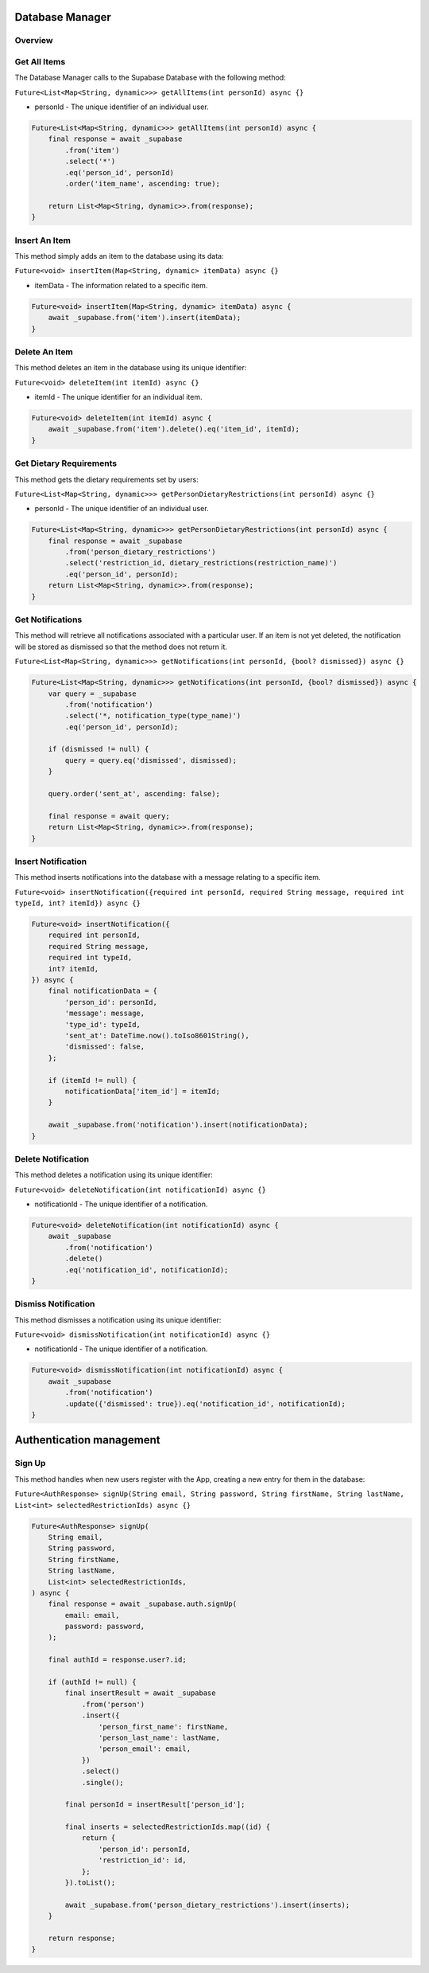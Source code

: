 .. _databaseManager:

Database Manager
================

Overview
--------

Get All Items
-------------

The Database Manager calls to the Supabase Database with the following method:

``Future<List<Map<String, dynamic>>> getAllItems(int personId) async {}``

* personId - The unique identifier of an individual user.

.. code-block:: console

    Future<List<Map<String, dynamic>>> getAllItems(int personId) async {
        final response = await _supabase
            .from('item')
            .select('*')
            .eq('person_id', personId)
            .order('item_name', ascending: true);

        return List<Map<String, dynamic>>.from(response);
    }

Insert An Item
--------------

This method simply adds an item to the database using its data:

``Future<void> insertItem(Map<String, dynamic> itemData) async {}``

* itemData - The information related to a specific item.

.. code-block:: console

    Future<void> insertItem(Map<String, dynamic> itemData) async {
        await _supabase.from('item').insert(itemData);
    }

Delete An Item
--------------

This method deletes an item in the database using its unique identifier:

``Future<void> deleteItem(int itemId) async {}``

* itemId - The unique identifier for an individual item.

.. code-block:: console

    Future<void> deleteItem(int itemId) async {
        await _supabase.from('item').delete().eq('item_id', itemId);
    }

Get Dietary Requirements
------------------------

This method gets the dietary requirements set by users:

``Future<List<Map<String, dynamic>>> getPersonDietaryRestrictions(int personId) async {}``

* personId - The unique identifier of an individual user.

.. code-block:: console

    Future<List<Map<String, dynamic>>> getPersonDietaryRestrictions(int personId) async {
        final response = await _supabase
            .from('person_dietary_restrictions')
            .select('restriction_id, dietary_restrictions(restriction_name)')
            .eq('person_id', personId);
        return List<Map<String, dynamic>>.from(response);
    }

Get Notifications
-----------------

This method will retrieve all notifications associated with a particular user. If an item is not yet deleted, the notification will be stored as dismissed so that the method does not return it.

``Future<List<Map<String, dynamic>>> getNotifications(int personId, {bool? dismissed}) async {}``

.. code-block:: console

    Future<List<Map<String, dynamic>>> getNotifications(int personId, {bool? dismissed}) async {
        var query = _supabase
            .from('notification')
            .select('*, notification_type(type_name)')
            .eq('person_id', personId);

        if (dismissed != null) {
            query = query.eq('dismissed', dismissed);
        }

        query.order('sent_at', ascending: false);

        final response = await query;
        return List<Map<String, dynamic>>.from(response);
    }

Insert Notification
-------------------

This method inserts notifications into the database with a message relating to a specific item.

``Future<void> insertNotification({required int personId, required String message, required int typeId, int? itemId}) async {}``

.. code-block:: console

    Future<void> insertNotification({
        required int personId,
        required String message,
        required int typeId,
        int? itemId,
    }) async {
        final notificationData = {
            'person_id': personId,
            'message': message,
            'type_id': typeId,
            'sent_at': DateTime.now().toIso8601String(),
            'dismissed': false,
        };

        if (itemId != null) {
            notificationData['item_id'] = itemId;
        }

        await _supabase.from('notification').insert(notificationData);
    }

Delete Notification
-------------------

This method deletes a notification using its unique identifier:

``Future<void> deleteNotification(int notificationId) async {}``

* notificationId - The unique identifier of a notification.

.. code-block:: console

    Future<void> deleteNotification(int notificationId) async {
        await _supabase
            .from('notification')
            .delete()
            .eq('notification_id', notificationId);
    }

Dismiss Notification
--------------------

This method dismisses a notification using its unique identifier:

``Future<void> dismissNotification(int notificationId) async {}``

* notificationId - The unique identifier of a notification.

.. code-block:: console

    Future<void> dismissNotification(int notificationId) async {
        await _supabase
            .from('notification')
            .update({'dismissed': true}).eq('notification_id', notificationId);
    }

.. _authManager:

Authentication management
=========================

Sign Up
-------

This method handles when new users register with the App, creating a new entry for them in the database:

``Future<AuthResponse> signUp(String email, String password, String firstName, String lastName, List<int> selectedRestrictionIds) async {}``

.. code-block:: console

    Future<AuthResponse> signUp(
        String email,
        String password,
        String firstName,
        String lastName,
        List<int> selectedRestrictionIds,
    ) async {
        final response = await _supabase.auth.signUp(
            email: email,
            password: password,
        );

        final authId = response.user?.id;

        if (authId != null) {
            final insertResult = await _supabase
                .from('person')
                .insert({
                    'person_first_name': firstName,
                    'person_last_name': lastName,
                    'person_email': email,
                })
                .select()
                .single();

            final personId = insertResult['person_id'];

            final inserts = selectedRestrictionIds.map((id) {
                return {
                    'person_id': personId,
                    'restriction_id': id,
                };
            }).toList();

            await _supabase.from('person_dietary_restrictions').insert(inserts);
        }

        return response;
    }

.. autosummary::
   :toctree: generated

   ExpiryEats